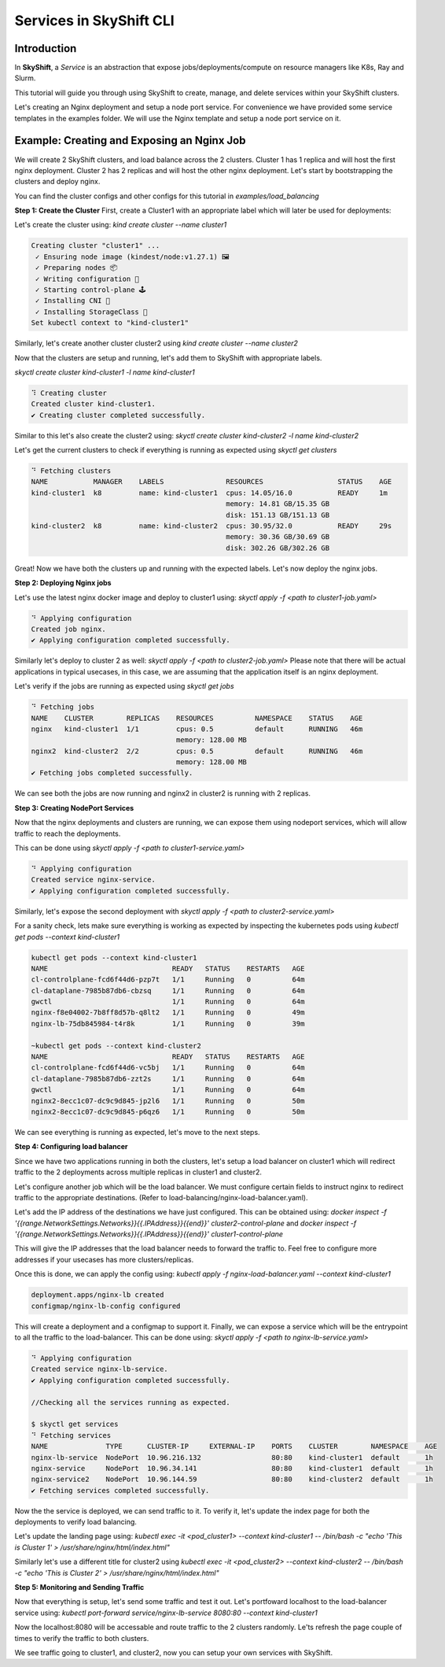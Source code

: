 Services in SkyShift CLI
========================

Introduction
------------

In **SkyShift**, a *Service* is an abstraction that expose jobs/deployments/compute on resource managers
like K8s, Ray and Slurm.

.. image:: ../_static/skyshift-services.svg
   :width: 100%
   :align: center
   :alt: SkyShift Services


This tutorial will guide you through using SkyShift to create, manage, and delete services within your
SkyShift clusters.

Let's creating an Nginx deployment and setup a node port service. For convenience we have provided some
service templates in the examples folder. We will use the Nginx template and setup a node port service on it.

Example: Creating and Exposing an Nginx Job
--------------------------------------------------------

We will create 2 SkyShift clusters, and load balance across the 2 clusters.
Cluster 1 has 1 replica and will host the first nginx deployment. Cluster 2 has 2 replicas and will host the
other nginx deployment. Let's start by bootstrapping the clusters and deploy nginx.

You can find the cluster configs and other configs for this tutorial in `examples/load_balancing`

**Step 1: Create the Cluster**
First, create a Cluster1 with an appropriate label which will later be used for deployments:

Let's create the cluster using: `kind create cluster --name cluster1`

.. code-block:: bash

    Creating cluster "cluster1" ...
     ✓ Ensuring node image (kindest/node:v1.27.1) 🖼
     ✓ Preparing nodes 📦
     ✓ Writing configuration 📜
     ✓ Starting control-plane 🕹️
     ✓ Installing CNI 🔌
     ✓ Installing StorageClass 💾
    Set kubectl context to "kind-cluster1"

Similarly, let's create another cluster cluster2 using `kind create cluster --name cluster2`

Now that the clusters are setup and running, let's add them to SkyShift with appropriate labels.

`skyctl create cluster kind-cluster1 -l name kind-cluster1`

.. code-block:: bash

    ⠹ Creating cluster
    Created cluster kind-cluster1.
    ✔ Creating cluster completed successfully.

Similar to this let's also create the cluster2 using: `skyctl create cluster kind-cluster2 -l name kind-cluster2`

Let's get the current clusters to check if everything is running as expected using `skyctl get clusters`

.. code-block:: bash

    ⠙ Fetching clusters
    NAME           MANAGER    LABELS               RESOURCES                  STATUS    AGE
    kind-cluster1  k8         name: kind-cluster1  cpus: 14.05/16.0           READY     1m
                                                   memory: 14.81 GB/15.35 GB
                                                   disk: 151.13 GB/151.13 GB
    kind-cluster2  k8         name: kind-cluster2  cpus: 30.95/32.0           READY     29s
                                                   memory: 30.36 GB/30.69 GB
                                                   disk: 302.26 GB/302.26 GB

Great! Now we have both the clusters up and running with the expected labels. Let's now deploy the nginx jobs.

**Step 2: Deploying Nginx jobs**

Let's use the latest nginx docker image and deploy to cluster1 using: `skyctl apply -f <path to cluster1-job.yaml>`

.. code-block:: bash

    ⠙ Applying configuration
    Created job nginx.
    ✔ Applying configuration completed successfully.

Similarly let's deploy to cluster 2 as well: `skyctl apply -f <path to cluster2-job.yaml>`
Please note that there will be actual applications in typical usecases, in this case, we are assuming that
the application itself is an nginx deployment.

Let's verify if the jobs are running as expected using `skyctl get jobs`

.. code-block:: bash

    ⠙ Fetching jobs
    NAME    CLUSTER        REPLICAS    RESOURCES          NAMESPACE    STATUS    AGE
    nginx   kind-cluster1  1/1         cpus: 0.5          default      RUNNING   46m
                                       memory: 128.00 MB
    nginx2  kind-cluster2  2/2         cpus: 0.5          default      RUNNING   46m
                                       memory: 128.00 MB
    ✔ Fetching jobs completed successfully.

We can see both the jobs are now running and nginx2 in cluster2 is running with 2 replicas.

**Step 3: Creating NodePort Services**

Now that the nginx deployments and clusters are running, we can expose them using nodeport services,
which will allow traffic to reach the deployments.

This can be done using `skyctl apply -f <path to cluster1-service.yaml>`

.. code-block:: bash

    ⠙ Applying configuration
    Created service nginx-service.
    ✔ Applying configuration completed successfully.

Similarly, let's expose the second deployment with `skyctl apply -f <path to cluster2-service.yaml>`

For a sanity check, lets make sure everything is working as expected by inspecting the kubernetes pods
using `kubectl get pods --context kind-cluster1`

.. code-block:: bash

    kubectl get pods --context kind-cluster1
    NAME                              READY   STATUS    RESTARTS   AGE
    cl-controlplane-fcd6f44d6-pzp7t   1/1     Running   0          64m
    cl-dataplane-7985b87db6-cbzsq     1/1     Running   0          64m
    gwctl                             1/1     Running   0          64m
    nginx-f8e04002-7b8ff8d57b-q8lt2   1/1     Running   0          49m
    nginx-lb-75db845984-t4r8k         1/1     Running   0          39m

    ~kubectl get pods --context kind-cluster2
    NAME                              READY   STATUS    RESTARTS   AGE
    cl-controlplane-fcd6f44d6-vc5bj   1/1     Running   0          64m
    cl-dataplane-7985b87db6-zzt2s     1/1     Running   0          64m
    gwctl                             1/1     Running   0          64m
    nginx2-8ecc1c07-dc9c9d845-jp2l6   1/1     Running   0          50m
    nginx2-8ecc1c07-dc9c9d845-p6qz6   1/1     Running   0          50m

We can see everything is running as expected, let's move to the next steps.

**Step 4: Configuring load balancer**

Since we have two applications running in both the clusters, let's setup a load balancer on cluster1
which will redirect traffic to the 2 deployments across multiple replicas in cluster1 and cluster2.

Let's configure another job which will be the load balancer. We must configure certain fields to instruct
nginx to redirect traffic to the appropriate destinations. (Refer to load-balancing/nginx-load-balancer.yaml).

Let's add the IP address of the destinations we have just configured. This can be obtained using:
`docker inspect -f '{{range.NetworkSettings.Networks}}{{.IPAddress}}{{end}}' cluster2-control-plane`
and `docker inspect -f '{{range.NetworkSettings.Networks}}{{.IPAddress}}{{end}}' cluster1-control-plane`

This will give the IP addresses that the load balancer needs to forward the traffic to. Feel free to configure
more addresses if your usecases has more clusters/replicas.

Once this is done, we can apply the config using: `kubectl apply -f nginx-load-balancer.yaml --context kind-cluster1`

.. code-block:: bash

    deployment.apps/nginx-lb created
    configmap/nginx-lb-config configured

This will create a deployment and a configmap to support it. Finally, we can expose a service which will be the
entrypoint to all the traffic to the load-balancer.
This can be done using: `skyctl apply -f <path to nginx-lb-service.yaml>`

.. code-block:: bash

    ⠙ Applying configuration
    Created service nginx-lb-service.
    ✔ Applying configuration completed successfully.

    //Checking all the services running as expected.

    $ skyctl get services
    ⠙ Fetching services
    NAME              TYPE      CLUSTER-IP     EXTERNAL-IP    PORTS    CLUSTER        NAMESPACE    AGE
    nginx-lb-service  NodePort  10.96.216.132                 80:80    kind-cluster1  default      1h
    nginx-service     NodePort  10.96.34.141                  80:80    kind-cluster1  default      1h
    nginx-service2    NodePort  10.96.144.59                  80:80    kind-cluster2  default      1h
    ✔ Fetching services completed successfully.

Now the the service is deployed, we can send traffic to it. To verify it, let's update the index page for
both the deployments to verify load balancing.

Let's update the landing page using: `kubectl exec -it <pod_cluster1> --context kind-cluster1 -- /bin/bash -c "echo 'This is Cluster 1' > /usr/share/nginx/html/index.html"`

Similarly let's use a different title for cluster2 using `kubectl exec -it <pod_cluster2> --context kind-cluster2 -- /bin/bash -c "echo 'This is Cluster 2' > /usr/share/nginx/html/index.html"`

**Step 5: Monitoring and Sending Traffic**

Now that everything is setup, let's send some traffic and test it out. Let's portfoward localhost to the
load-balancer service using: `kubectl port-forward service/nginx-lb-service 8080:80 --context kind-cluster1`

Now the localhost:8080 will be accessable and route traffic to the 2 clusters randomly. Le'ts refresh the
page couple of times to verify the traffic to both clusters.

.. image:: ../_static/cluster1.png
   :width: 50%
   :align: center
   :alt: Cluster1

.. image:: ../_static/cluster1.png
   :width: 50%
   :align: center
   :alt: Cluster2

We see traffic going to cluster1, and cluster2, now you can setup your own services with SkyShift.

